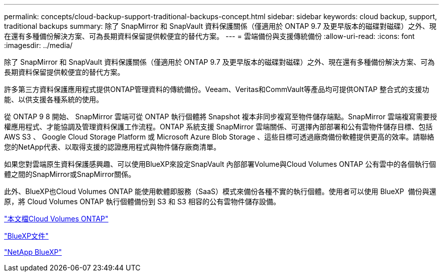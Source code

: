 ---
permalink: concepts/cloud-backup-support-traditional-backups-concept.html 
sidebar: sidebar 
keywords: cloud backup, support, traditional backups 
summary: 除了 SnapMirror 和 SnapVault 資料保護關係（僅適用於 ONTAP 9.7 及更早版本的磁碟對磁碟）之外、現在還有多種備份解決方案、可為長期資料保留提供較便宜的替代方案。 
---
= 雲端備份與支援傳統備份
:allow-uri-read: 
:icons: font
:imagesdir: ../media/


[role="lead"]
除了 SnapMirror 和 SnapVault 資料保護關係（僅適用於 ONTAP 9.7 及更早版本的磁碟對磁碟）之外、現在還有多種備份解決方案、可為長期資料保留提供較便宜的替代方案。

許多第三方資料保護應用程式提供ONTAP管理資料的傳統備份。Veeam、Veritas和CommVault等產品均可提供ONTAP 整合式的支援功能、以供支援各種系統的使用。

從 ONTAP 9 8 開始、 SnapMirror 雲端可從 ONTAP 執行個體將 Snapshot 複本非同步複寫至物件儲存端點。SnapMirror 雲端複寫需要授權應用程式、才能協調及管理資料保護工作流程。ONTAP 系統支援 SnapMirror 雲端關係、可選擇內部部署和公有雲物件儲存目標、包括 AWS S3 、 Google Cloud Storage Platform 或 Microsoft Azure Blob Storage 、這些目標可透過廠商備份軟體提供更高的效率。請聯絡您的NetApp代表、以取得支援的認證應用程式與物件儲存廠商清單。

如果您對雲端原生資料保護感興趣、可以使用BlueXP來設定SnapVault 內部部署Volume與Cloud Volumes ONTAP 公有雲中的各個執行個體之間的SnapMirror或SnapMirror關係。

此外、BlueXP也Cloud Volumes ONTAP 能使用軟體即服務（SaaS）模式來備份各種不實的執行個體。使用者可以使用 BlueXP  備份與還原，將 Cloud Volumes ONTAP 執行個體備份到 S3 和 S3 相容的公有雲物件儲存設備。

link:https://docs.netapp.com/us-en/bluexp-cloud-volumes-ontap/index.html["本文檔Cloud Volumes ONTAP"^]

link:https://docs.netapp.com/us-en/bluexp-family/index.html["BlueXP文件"^]

link:https://bluexp.netapp.com/["NetApp BlueXP"^]
